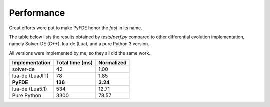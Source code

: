 Performance
===========

Great efforts were put to make PyFDE honor the *fast* in its name.

The table below lists the results obtained by *tests/perf.py* compared to
other differential evolution implementation, namely Solver-DE (C++),
lua-de (Lua), and a pure Python 3 version.

All versions were implemented by me, so they all did the same work.

+----------------+-----------------+------------+
| Implementation | Total time (ms) | Normalized |
+================+=================+============+
| solver-de      | 42              | 1.00       |
+----------------+-----------------+------------+
| lua-de (LuaJIT)| 78              | 1.85       |
+----------------+-----------------+------------+
| **PyFDE**      | **136**         | **3.24**   |
+----------------+-----------------+------------+
| lua-de (Lua5.1)| 534             | 12.71      |
+----------------+-----------------+------------+
| Pure Python    | 3300            | 78.57      |
+----------------+-----------------+------------+
